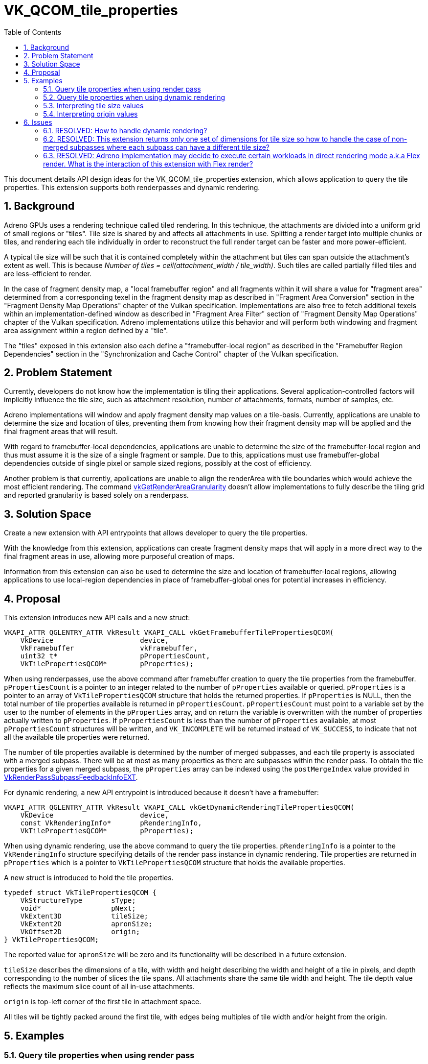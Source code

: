 // Copyright 2021-2022 The Khronos Group Inc.
//
// SPDX-License-Identifier: CC-BY-4.0

= VK_QCOM_tile_properties
:toc: left
:refpage: https://www.khronos.org/registry/vulkan/specs/1.2-extensions/man/html/
:sectnums:

This document details API design ideas for the VK_QCOM_tile_properties extension, which allows application to query the tile properties. This extension supports both renderpasses and dynamic rendering.

== Background

Adreno GPUs uses a rendering technique called tiled rendering. In this technique, the attachments are divided into a uniform grid of small regions or "tiles". Tile size is shared by and affects all attachments in use. Splitting a render target into multiple chunks or tiles, and rendering each tile individually in order to reconstruct the full render target can be faster and more power-efficient.

A typical tile size will be such that it is contained completely within the attachment but tiles can span outside the attachment's extent as well. This is because _Number of tiles = ceil(attachment_width / tile_width)_. Such tiles are called partially filled tiles and are less-efficient to render.

In the case of fragment density map, a "local framebuffer region" and all fragments within it will share a value for "fragment area" determined from a corresponding texel in the fragment density map as described in "Fragment Area Conversion" section in the "Fragment Density Map Operations" chapter of the Vulkan specification. Implementations are also free to fetch additional texels within an implementation-defined window as described in "Fragment Area Filter" section of "Fragment Density Map Operations" chapter of the Vulkan specification. Adreno implementations utilize this behavior and will perform both windowing and fragment area assignment within a region defined by a "tile".

The "tiles" exposed in this extension also each define a "framebuffer-local region" as described in the "Framebuffer Region Dependencies" section in the "Synchronization and Cache Control" chapter of the Vulkan specification.

== Problem Statement

Currently, developers do not know how the implementation is tiling their applications. Several application-controlled factors will implicitly influence the tile size, such as attachment resolution, number of attachments, formats, number of samples, etc.

Adreno implementations will window and apply fragment density map values on a tile-basis. Currently, applications are unable to determine the size and location of tiles, preventing them from knowing how their fragment density map will be applied and the final fragment areas that will result.

With regard to framebuffer-local dependencies, applications are unable to determine the size of the framebuffer-local region and thus must assume it is the size of a single fragment or sample. Due to this, applications must use framebuffer-global dependencies outside of single pixel or sample sized regions, possibly at the cost of efficiency.

Another problem is that currently, applications are unable to align the renderArea with tile boundaries which would achieve the most efficient rendering. The command link:{refpage}vkGetRenderAreaGranularity.html[vkGetRenderAreaGranularity] doesn't allow implementations to fully describe the tiling grid and reported granularity is based solely on a renderpass.

== Solution Space

Create a new extension with API entrypoints that allows developer to query the tile properties.

With the knowledge from this extension, applications can create fragment density maps that will apply in a more direct way to the final fragment areas in use, allowing more purposeful creation of maps.

Information from this extension can also be used to determine the size and location of framebuffer-local regions, allowing applications to use local-region dependencies in place of framebuffer-global ones for potential increases in efficiency.

== Proposal

This extension introduces new API calls and a new struct:

[source,c]
----
VKAPI_ATTR QGLENTRY_ATTR VkResult VKAPI_CALL vkGetFramebufferTilePropertiesQCOM(
    VkDevice                     device,
    VkFramebuffer                vkFramebuffer,
    uint32_t*                    pPropertiesCount,
    VkTilePropertiesQCOM*        pProperties);
----

When using renderpasses, use the above command after framebuffer creation to query the tile properties from the framebuffer. `pPropertiesCount` is a pointer to an integer related to the number of `pProperties` available or queried. `pProperties` is a pointer to an array of `VkTilePropertiesQCOM` structure that holds the returned properties.
If `pProperties` is NULL, then the total number of tile properties available is returned in `pPropertiesCount`. `pPropertiesCount` must point to a variable set by the user to the number of elements in the `pProperties` array, and on return the variable is overwritten with the number of properties actually written to `pProperties`. If `pPropertiesCount` is less than the number of `pProperties` available, at most `pPropertiesCount` structures will be written, and `VK_INCOMPLETE` will be returned instead of `VK_SUCCESS`, to indicate that not all the available tile properties were returned.

The number of tile properties available is determined by the number of merged subpasses, and each tile property is associated with a merged subpass. There will be at most as many properties as there are subpasses within the render pass. To obtain the tile properties for a given merged subpass, the `pProperties` array can be indexed using the `postMergeIndex` value provided in link:{refpage}VkRenderPassSubpassFeedbackInfoEXT.html[VkRenderPassSubpassFeedbackInfoEXT].

For dynamic rendering, a new API entrypoint is introduced because it doesn't have a framebuffer:

[source,c]
----
VKAPI_ATTR QGLENTRY_ATTR VkResult VKAPI_CALL vkGetDynamicRenderingTilePropertiesQCOM(
    VkDevice                     device,
    const VkRenderingInfo*       pRenderingInfo,
    VkTilePropertiesQCOM*        pProperties);
----

When using dynamic rendering, use the above command to query the tile properties. `pRenderingInfo` is a pointer to the `VkRenderingInfo` structure specifying details of the render pass instance in dynamic rendering. Tile properties are returned in `pProperties` which is a pointer to `VkTilePropertiesQCOM` structure that holds the available properties.

A new struct is introduced to hold the tile properties.

[source,c]
----
typedef struct VkTilePropertiesQCOM {
    VkStructureType       sType;
    void*                 pNext;
    VkExtent3D            tileSize;
    VkExtent2D            apronSize;
    VkOffset2D            origin;
} VkTilePropertiesQCOM;
----

The reported value for `apronSize` will be zero and its functionality will be described in a future extension.

`tileSize` describes the dimensions of a tile, with width and height describing the width and height of a tile
in pixels, and depth corresponding to the number of slices the tile spans. All attachments share the same tile
width and height.  The tile depth value reflects the maximum slice count of all in-use attachments.

`origin` is top-left corner of the first tile in attachment space.

All tiles will be tightly packed around the first tile, with edges being multiples of tile width and/or height from the origin.

== Examples


=== Query tile properties when using render pass

[source,c]
----
uint32_t subpassCount = 2;

VkTilePropertiesQCOM* tileProperties =
  malloc(sizeof(VkTilePropertiesQCOM) * subpassCount);

// `device` is a valid VkDevice handle
// `hFramebuffer` is a handle to a valid VkFramebuffer object that we want to query
vkGetFramebufferTilePropertiesQCOM(device, hFramebuffer, tileProperties, &subpassCount);
----

=== Query tile properties when using dynamic rendering

[source,c]
----
VkRenderingInfoKHR renderingInfo = {
    .sType = VK_STRUCTURE_TYPE_RENDERING_INFO_KHR,
    .pNext = NULL,
    .flags = 0,
    .renderArea = { ... },
    .layerCount = 1,
    .colorAttachmentCount = 2,
    .pColorAttachments = colorAttachments,
    .pDepthAttachment = &depthStencilAttachment,
    .pStencilAttachment = &depthStencilAttachment };
    
    VkTilePropertiesQCOM tileProperties = {
    .sType = VK_STRUCTURE_TYPE_TILE_PROPERTIES_QCOM,
    .pNext = NULL,
    .... };

// `device` is a valid VkDevice handle
// `pRenderingInfo` is pointer to the `VkRenderingInfoKHR` struct that was passed to `vkCmdBeginRenderingKHR`
vkGetDynamicRenderingTilePropertiesQCOM(device, pRenderingInfo, &tileProperties);
----

=== Interpreting tile size values

  . If attachment dimensions are (768, 1440) and tile size returned is (768, 480) then it implies that there are three tiles in a (1 x 3) tile-grid. All tiles are full tiles contained within the attachment.

  . If attachment dimensions are (720, 1440) and tile size returned is (768, 480) then it implies that there are three tiles in a (1 x 3) tile-grid. All tiles are _partially filled_ tiles as they span outside the attachment extent.

  . If attachment dimensions are (1920, 1080) and tile size returned is (672, 576) then it implies that there are six tiles in a (3 x 2) tile-grid. Last tiles in each row and column are _partially filled_ tiles as they span outside the attachment extent.

=== Interpreting origin values

  . If returned origin is (0, 0) then the first tile's top-left corner is at the attachment's origin (0,0).
  
  . If returned origin is (-32, -64) and tile size is (768, 480), then tile boundaries in x will lie at -32, 736, 1504, ... and tile boundaries in y will lie at -64, 416, 896, ...".

== Issues

This section describes issues that came up during discussion and their resolution.


=== RESOLVED: How to handle dynamic rendering?

Since the extension should support both renderpasses and dynamic rendering, dedicated API entrypoints were added for both.

=== RESOLVED: This extension returns only one set of dimensions for tile size so how to handle the case of non-merged subpasses where each subpass can have a different tile size?

The extension was modified to return an array of tile properties which holds properties for all requested or available subpassses instead of single value for tile properties.

=== RESOLVED: Adreno implementation may decide to execute certain workloads in direct rendering mode a.k.a Flex render. What is the interaction of this extension with Flex render?

In those cases, the information returned by this extension may not indicate the true execution mode of the GPU.




